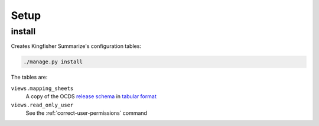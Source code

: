 Setup
=====

.. _install:

install
-------

Creates Kingfisher Summarize's configuration tables:

.. code-block:: bash

   ./manage.py install

The tables are:

``views.mapping_sheets``
   A copy of the OCDS `release schema <https://standard.open-contracting.org/latest/en/schema/release/>`__ in `tabular format <https://github.com/open-contracting/kingfisher-summarize/blob/master/ocdskingfishersummarize/1-1-3.csv>`__
``views.read_only_user``
   See the :ref:`correct-user-permissions` command
